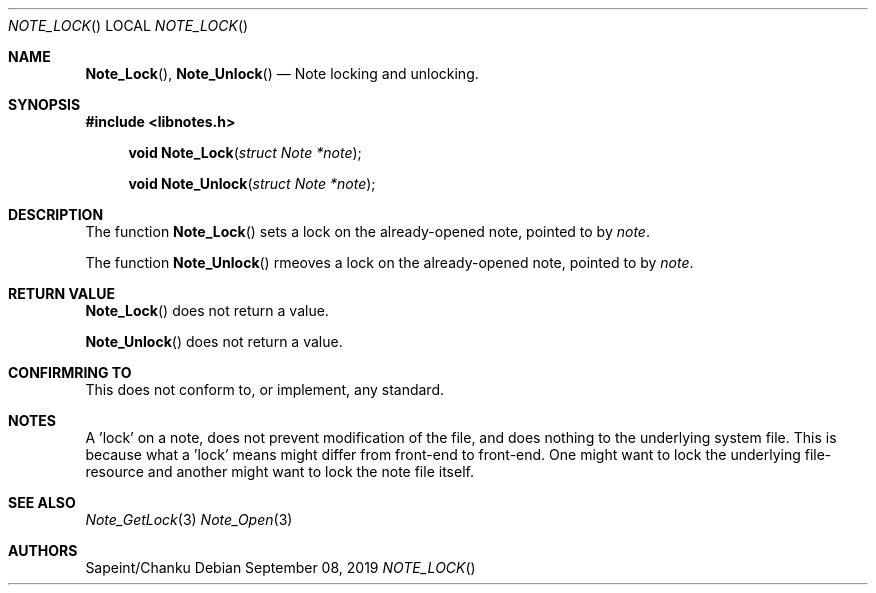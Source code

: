 .Dd September 08, 2019
.Dt NOTE_LOCK
.Os
.Sh NAME
.Fn Note_Lock ,
.Fn Note_Unlock
.Nd Note locking and unlocking.
.Sh SYNOPSIS
.Sy #include <libnotes.h>
.Pp
.Fn "void Note_Lock" "struct Note *note"
.Fn "void Note_Unlock" "struct Note *note"

.Sh DESCRIPTION
The function
.Fn Note_Lock
sets a lock on the already-opened note, pointed to by
.Fa note .

The function
.Fn Note_Unlock
rmeoves a lock on the already-opened note, pointed to by
.Fa note .

.Sh RETURN VALUE
.Fn Note_Lock
does not return a value.

.Fn Note_Unlock
does not return a value.

.Sh CONFIRMRING TO
This does not conform to, or implement, any standard.

.Sh NOTES
A 'lock' on a note, does not prevent modification of the file, and does nothing to the underlying
system file. This is because what a 'lock' means might differ from front-end to front-end. One might want to
lock the underlying file-resource and another might want to lock the note file itself.

.Sh SEE ALSO
.Xr Note_GetLock 3
.Xr Note_Open 3

.Sh AUTHORS
Sapeint/Chanku
